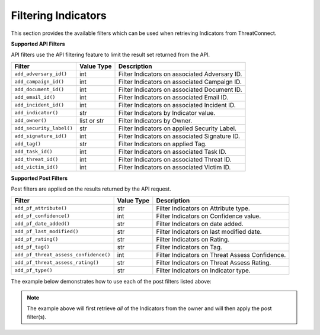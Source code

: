 Filtering Indicators
--------------------

This section provides the available filters which can be used when retrieving Indicators from ThreatConnect.

**Supported API Filters**

API filters use the API filtering feature to limit the result set returned from the API.

+--------------------------+-------------+-----------------------------------------------+
| Filter                   | Value Type  | Description                                   |
+==========================+=============+===============================================+
| ``add_adversary_id()``   | int         | Filter Indicators on associated Adversary ID. |
+--------------------------+-------------+-----------------------------------------------+
| ``add_campaign_id()``    | int         | Filter Indicators on associated Campaign ID.  |
+--------------------------+-------------+-----------------------------------------------+
| ``add_document_id()``    | int         | Filter Indicators on associated Document ID.  |
+--------------------------+-------------+-----------------------------------------------+
| ``add_email_id()``       | int         | Filter Indicators on associated Email ID.     |
+--------------------------+-------------+-----------------------------------------------+
| ``add_incident_id()``    | int         | Filter Indicators on associated Incident ID.  |
+--------------------------+-------------+-----------------------------------------------+
| ``add_indicator()``      | str         | Filter Indicators by Indicator value.         |
+--------------------------+-------------+-----------------------------------------------+
| ``add_owner()``          | list or str | Filter Indicators by Owner.                   |
+--------------------------+-------------+-----------------------------------------------+
| ``add_security_label()`` | str         | Filter Indicators on applied Security Label.  |
+--------------------------+-------------+-----------------------------------------------+
| ``add_signature_id()``   | int         | Filter Indicators on associated Signature ID. |
+--------------------------+-------------+-----------------------------------------------+
| ``add_tag()``            | str         | Filter Indicators on applied Tag.             |
+--------------------------+-------------+-----------------------------------------------+
| ``add_task_id()``        | int         | Filter Indicators on associated Task ID.      |
+--------------------------+-------------+-----------------------------------------------+
| ``add_threat_id()``      | int         | Filter Indicators on associated Threat ID.    |
+--------------------------+-------------+-----------------------------------------------+
| ``add_victim_id()``      | int         | Filter Indicators on associated Victim ID.    |
+--------------------------+-------------+-----------------------------------------------+

**Supported Post Filters**

Post filters are applied on the results returned by the API request.

+---------------------------------------+------------+------------------------------------------------+
| Filter                                | Value Type | Description                                    |
+=======================================+============+================================================+
| ``add_pf_attribute()``                | str        | Filter Indicators on Attribute type.           |
+---------------------------------------+------------+------------------------------------------------+
| ``add_pf_confidence()``               | int        | Filter Indicators on Confidence value.         |
+---------------------------------------+------------+------------------------------------------------+
| ``add_pf_date_added()``               | str        | Filter Indicators on date added.               |
+---------------------------------------+------------+------------------------------------------------+
| ``add_pf_last_modified()``            | str        | Filter Indicators on last modified date.       |
+---------------------------------------+------------+------------------------------------------------+
| ``add_pf_rating()``                   | str        | Filter Indicators on Rating.                   |
+---------------------------------------+------------+------------------------------------------------+
| ``add_pf_tag()``                      | str        | Filter Indicators on Tag.                      |
+---------------------------------------+------------+------------------------------------------------+
| ``add_pf_threat_assess_confidence()`` | int        | Filter Indicators on Threat Assess Confidence. |
+---------------------------------------+------------+------------------------------------------------+
| ``add_pf_threat_assess_rating()``     | str        | Filter Indicators on Threat Assess Rating.     |
+---------------------------------------+------------+------------------------------------------------+
| ``add_pf_type()``                     | str        | Filter Indicators on Indicator type.           |
+---------------------------------------+------------+------------------------------------------------+


The example below demonstrates how to use each of the post filters listed above:

.. code-block:: python
    :emphasize-lines: 1,3,19-20,22-23,25-28,30-31,33-34,36-37,39-40,42-43,45-46,48-49

    import datetime

    from threatconnect.Config.FilterOperator import FilterOperator

    ...

    tc = ThreatConnect(api_access_id, api_secret_key, api_default_org, api_base_url)

    # create an Indicators object
    indicators = tc.indicators()

    owner = 'Example Community'

    filter1 = indicators.add_filter()

    # only retrieve Indicators from the given owner
    filter1.add_owner(owner)

    # add a filter for Indicators that contain a 'Description' attribute
    filter1.add_pf_attribute('Description', FilterOperator.EQ)

    # add a filter for Indicators with a confidence rating greater than or equal to 50
    filter1.add_pf_confidence(50, FilterOperator.GE)

    # get a datestamp for the past week
    today = datetime.datetime.today()
    delta = datetime.timedelta(days = 7)
    previous_week_datestamp = (today - delta).isoformat() + 'Z'

    # add a filter for Indicators that have been added at a date greater (thus, more recent) than a week ago
    filter1.add_pf_date_added(previous_week_datestamp, FilterOperator.GT)

    # add a filter for Indicators that have been modified at a date greater (thus, more recent) than a week ago
    filter1.add_pf_last_modified(previous_week_datestamp, FilterOperator.GT)

    # add a filter for Indicators that have a threat rating greater than or equal to 3
    filter1.add_pf_rating(3, FilterOperator.GE)

    # add a filter for Indicators that have a threat assess confidence rating greater than or equal to 50
    filter1.add_pf_threat_assess_confidence(50, FilterOperator.GE)

    # add a filter for Indicators that have a threat assess threat rating greater than or equal to 3
    filter1.add_pf_threat_assess_rating(3, FilterOperator.GE)

    # add a filter for Indicators to return only Address Indicators
    filter1.add_pf_type('Address', FilterOperator.EQ)

    # alternatively, add a filter for Indicators to return all indicators that are NOT Address Indicators
    filter1.add_pf_type('Address', FilterOperator.NE)

    try:
        # retrieve Indicators
        indicators.retrieve()
    except RuntimeError as e:
        print('Error: {0}'.format(e))

    # iterate through the Indicators
    for indicator in indicators:
        print(indicator.id)
        print(indicator.name)
        print(indicator.date_added)
        print(indicator.weblink)
        print('')

.. note:: The example above will first retrieve *all* of the Indicators from the owner and will then apply the post filter(s).

